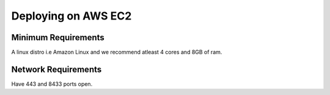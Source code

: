 ====================
Deploying on AWS EC2
====================

Minimum Requirements
--------------------
A linux distro i.e Amazon Linux and we recommend atleast 4 cores and 8GB of ram.

Network Requirements
--------------------
Have 443 and 8433 ports open.